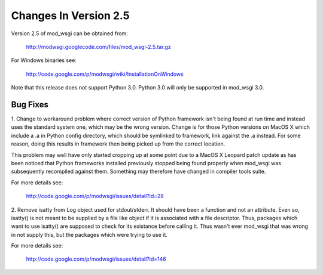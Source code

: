 ======================
Changes In Version 2.5
======================

Version 2.5 of mod_wsgi can be obtained from:

  http://modwsgi.googlecode.com/files/mod_wsgi-2.5.tar.gz

For Windows binaries see:

  http://code.google.com/p/modwsgi/wiki/InstallationOnWindows

Note that this release does not support Python 3.0. Python 3.0 will only be
supported in mod_wsgi 3.0.

Bug Fixes
---------

1. Change to workaround problem where correct version of Python framework
isn't being found at run time and instead uses the standard system one,
which may be the wrong version. Change is for those Python versions on
MacOS X which include a .a in Python config directory, which should be
symlinked to framework, link against the .a instead. For some reason, doing
this results in framework then being picked up from the correct location.

This problem may well have only started cropping up at some point due to a
MacOS X Leopard patch update as has been noticed that Python frameworks
installed previously stopped being found properly when mod_wsgi was
subsequently recompiled against them. Something may therefore have changed
in compiler tools suite.

For more details see:

  http://code.google.com/p/modwsgi/issues/detail?id=28

2. Remove isatty from Log object used for stdout/stderr. It should have
been a function and not an attribute. Even so, isatty() is not meant to be
supplied by a file like object if it is associated with a file descriptor.
Thus, packages which want to use isatty() are supposed to check for its
existance before calling it. Thus wasn't ever mod_wsgi that was wrong in
not supply this, but the packages which were trying to use it.

For more details see:

  http://code.google.com/p/modwsgi/issues/detail?id=146
